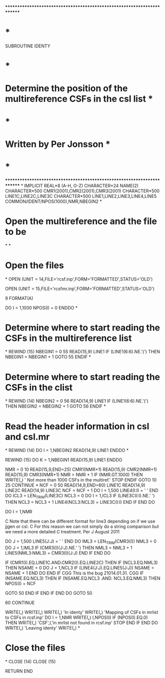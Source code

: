 ************************************************************************
*                                                                      *
      SUBROUTINE IDENTY
*                                                                      *
*   Determine the position of the multireference CSFs in the csl list  * 
*                                                                      *
*   Written by Per Jonsson                                             *
*                                                                      *
************************************************************************
*
      IMPLICIT REAL*8          (A-H, O-Z)
      CHARACTER*24 NAME(2)
      CHARACTER*500 CMR1(2001),CMR2(2001),CMR3(2001)
      CHARACTER*500 LINE1C,LINE2C,LINE3C
      CHARACTER*500 LINE1,LINE2,LINE3,LINE4,LINE5
      COMMON/IDENT/NPOS(1000),NMR,NBEGIN2
*
*  Open the multireference and the file to be 
*
*
*   Open the files
*
      OPEN (UNIT = 14,FILE='rcsf.inp',FORM='FORMATTED',STATUS='OLD')

      OPEN (UNIT = 15,FILE='rcsfmr.inp',FORM='FORMATTED',STATUS='OLD')

    9 FORMAT(A)

      DO I = 1,1000
        NPOS(I) = 0
      ENDDO
*
*  Determine where to start reading the CSFs in the multireference list
*
      REWIND (15)
      NBEGIN1 = 0
   55 READ(15,9) LINE1
      IF (LINE1(6:6).NE.'(') THEN
        NBEGIN1 = NBEGIN1 + 1
      GOTO 55
      ENDIF
*
*  Determine where to start reading the CSFs in the clist
*
      REWIND (14)
      NBEGIN2 = 0
   56 READ(14,9) LINE1
      IF (LINE1(6:6).NE.'(') THEN
        NBEGIN2 = NBEGIN2 + 1
      GOTO 56
      ENDIF
*
*  Read the header information in csl and csl.mr
*
      REWIND (14)
      DO I = 1,NBEGIN2
        READ(14,9) LINE1
      ENDDO
*

      REWIND (15)
      DO K = 1,NBEGIN1
        READ(15,9) LINE1
      ENDDO

      NMR = 0
   10 READ(15,9,END=25) CMR1(NMR+1)
      READ(15,9) CMR2(NMR+1)
      READ(15,9) CMR3(NMR+1)
        NMR = NMR + 1
        IF (NMR.GT.1000) THEN
          WRITE(*,*) ' Not more than 1000 CSFs in the multiref.'
          STOP
        ENDIF
      GOTO 10
   25 CONTINUE
*
      NCF = 0
   50 READ(14,9,END=60) LINE1C
      READ(14,9) LINE2C
      READ(14,9) LINE3C
      NCF = NCF + 1
      DO I = 1,500
        LINE4(I:I) = ' '
      END DO
      ICL3 = LEN_TRIM(LINE3C)
      NCL3 = 0
      DO I = 1,ICL3
        IF (LINE3C(I:I).NE.' ') THEN
          NCL3 = NCL3 + 1
          LINE4(NCL3:NCL3) = LINE3C(I:I)
        END IF
      END DO

      DO I = 1,NMR

C Note that there can be different format for line3 depending on if we use jjgen or csl.
C For this reason we can not simply do a string comparison but we need a more detailed
C treatment. Per J August 2011

        DO J = 1,500
          LINE5(J:J) = ' '
        END DO
        IML3 = LEN_TRIM(CMR3(I))
        NML3 = 0
        DO J = 1,IML3
          IF (CMR3(I)(J:J).NE.' ') THEN
            NML3 = NML3 + 1
            LINE5(NML3:NML3) = CMR3(I)(J:J)
          END IF
        END DO

        IF (CMR1(I).EQ.LINE1C.AND.CMR2(I).EQ.LINE2C) THEN
          IF (NCL3.EQ.NML3) THEN
            NSAME = 0
            DO J = 1,NCL3
              IF (LINE4(J:J).EQ.LINE5(J:J)) NSAME = NSAME + 1
            END DO
          END IF
CGG This is the bug 21014.01.31.
CGG          IF (NSAME.EQ.NCL3) THEN
          IF (NSAME.EQ.NCL3 .AND. NCL3.EQ.NML3) THEN
            NPOS(I) = NCF


            GOTO 50
          END IF
        END IF
      END DO
      GOTO 50

   60 CONTINUE 


      WRITE(*,*) 
      WRITE(*,*) 
      WRITE(*,*) 'In identy'
      WRITE(*,*) 'Mapping of CSFs in mrlist to CSFs in rcsf.inp'
      DO I = 1,NMR
         WRITE(*,*) I,NPOS(I)
         IF (NPOS(I).EQ.0) THEN
            WRITE(*,*) 'CSF',I,'in mrlist not found in rcsf.inp'
            STOP
         END IF
      END DO
      WRITE(*,*) 'Leaving identy'
      WRITE(*,*) 
*
*   Close the files
*
      CLOSE (14)
      CLOSE (15)


      RETURN
      END
